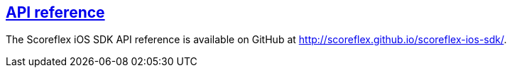 [[ios-api-reference]]
[role="chunk-page section-link"]
== http://scoreflex.github.io/scoreflex-ios-sdk/[API reference]

The Scoreflex iOS SDK API reference is available on GitHub at
http://scoreflex.github.io/scoreflex-ios-sdk/.
